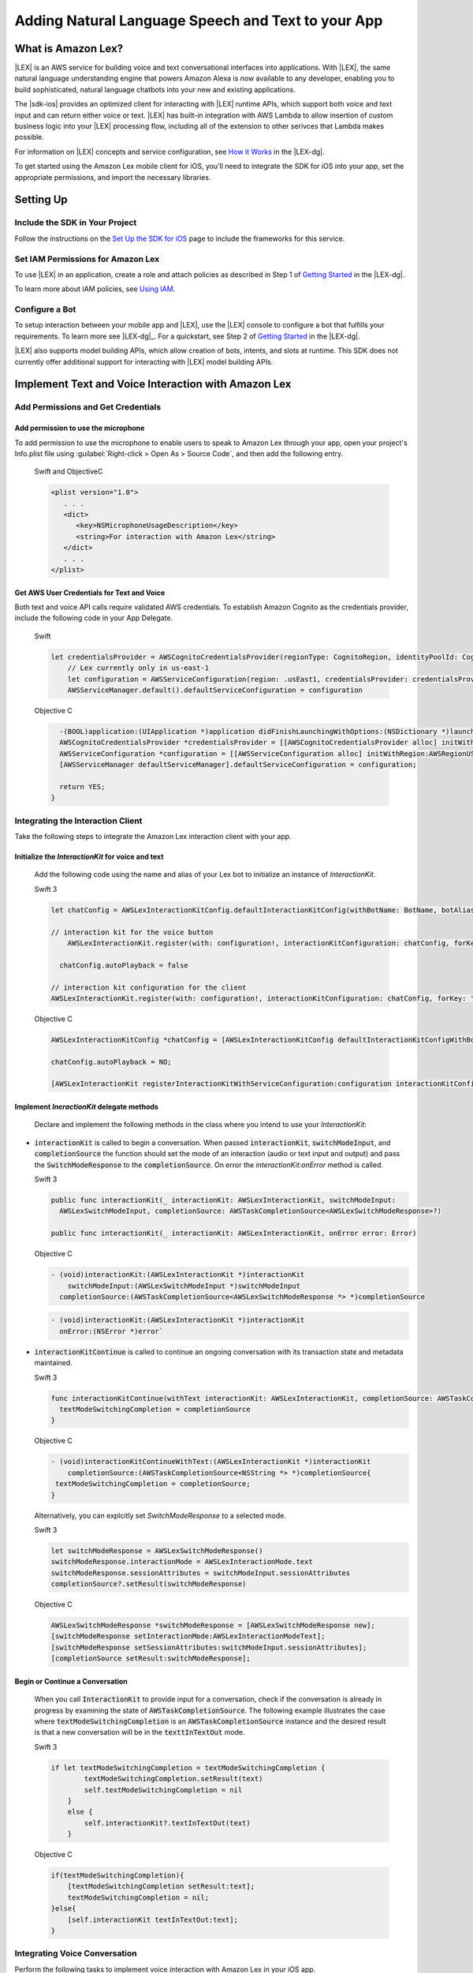 .. Copyright 2010-2017 Amazon.com, Inc. or its affiliates. All Rights Reserved.

   This work is licensed under a Creative Commons Attribution-NonCommercial-ShareAlike 4.0
   International License (the "License"). You may not use this file except in compliance with the
   License. A copy of the License is located at http://creativecommons.org/licenses/by-nc-sa/4.0/.

   This file is distributed on an "AS IS" BASIS, WITHOUT WARRANTIES OR CONDITIONS OF ANY KIND,
   either express or implied. See the License for the specific language governing permissions and
   limitations under the License.

.. highlight:: java

###################################################
Adding Natural Language Speech and Text to your App
###################################################

What is Amazon Lex?
===================

|LEX| is an AWS service for building voice and text conversational interfaces into applications. With |LEX|, the same natural language understanding engine that powers Amazon Alexa is now available to any
developer, enabling you to build sophisticated, natural language chatbots into your new and existing
applications.

The |sdk-ios| provides an optimized client for interacting with |LEX| runtime APIs,
which support both voice and text input and can return either voice or text. |LEX| has built-in
integration with AWS Lambda to allow insertion of custom business logic into your |LEX| processing flow, including all of the extension to other serivces that Lambda makes possible.

For information on |LEX| concepts and service configuration, see
`How it Works <http://docs.aws.amazon.com/lex/latest/dg/how-it-works.html>`_ in the |LEX-dg|.

To get started using the Amazon Lex mobile client for iOS, you'll need to integrate the SDK for iOS
into your app, set the appropriate permissions, and import the necessary libraries.


Setting Up
===============

Include the SDK in Your Project
-------------------------------

Follow the instructions on the `Set Up the SDK for iOS <http://docs.aws.amazon.com/mobile/sdkforios/developerguide/setup.html>`_ page to include the frameworks for this service.

Set IAM Permissions for Amazon Lex
--------------------------------------------

To use |LEX| in an application, create a role and attach policies as described in Step 1 of
`Getting Started <http://docs.aws.amazon.com/lex/latest/dg/gs-bp-prep.html>`_ in the |LEX-dg|.

To learn more about IAM policies, see `Using IAM <http://docs.aws.amazon.com/IAM/latest/UserGuide/IAM_Introduction.html>`_.

Configure a Bot
---------------

To setup interaction between your mobile app and |LEX|, use the |LEX| console to configure a bot that fulfills
your requirements. To learn more see |LEX-dg|_.
For a quickstart, see Step 2 of `Getting Started <http://docs.aws.amazon.com/lex/latest/dg/gs-bp-prep.html>`_ in the
|LEX-dg|.

|LEX| also supports model building APIs, which allow creation of bots, intents, and slots at runtime. This SDK does not
currently offer additional support for interacting with |LEX| model building APIs.

Implement Text and Voice Interaction with Amazon Lex
====================================================

Add Permissions and Get Credentials
------------------------------------

Add permission to use the microphone
~~~~~~~~~~~~~~~~~~~~~~~~~~~~~~~~~~~~

To add permission to use the microphone to enable users to speak to Amazon Lex through your app, open your project's Info.plist file using :guilabel:`Right-click > Open As > Source Code`, and then add the following entry.

  Swift and ObjectiveC

  .. code-block:: xml

      <plist version="1.0">
         . . .
         <dict>
            <key>NSMicrophoneUsageDescription</key>
            <string>For interaction with Amazon Lex</string>
         </dict>
         . . .
      </plist>

Get AWS User Credentials for Text and Voice
~~~~~~~~~~~~~~~~~~~~~~~~~~~~~~~~~~~~~~~~~~~

Both text and voice API calls require validated AWS credentials. To establish Amazon Cognito as the credentials provider, include the following code in your App Delegate.

  Swift

  .. code-block:: swift

    let credentialsProvider = AWSCognitoCredentialsProvider(regionType: CognitoRegion, identityPoolId: CognitoIdentityId)
        // Lex currently only in us-east-1
        let configuration = AWSServiceConfiguration(region: .usEast1, credentialsProvider: credentialsProvider)
        AWSServiceManager.default().defaultServiceConfiguration = configuration

  Objective C

  .. code-block:: objectivec

      -(BOOL)application:(UIApplication *)application didFinishLaunchingWithOptions:(NSDictionary *)launchOptions {
      AWSCognitoCredentialsProvider *credentialsProvider = [[AWSCognitoCredentialsProvider alloc] initWithRegionType:AWSRegionUSEast1 identityPoolId:@"YourIdentityPoolId"];
      AWSServiceConfiguration *configuration = [[AWSServiceConfiguration alloc] initWithRegion:AWSRegionUSEast1 credentialsProvider:credentialsProvider];
      [AWSServiceManager defaultServiceManager].defaultServiceConfiguration = configuration;

      return YES;
    }

Integrating the Interaction Client
----------------------------------

Take the following steps to integrate the Amazon Lex interaction client with your app.

Initialize the `InteractionKit` for voice and text
~~~~~~~~~~~~~~~~~~~~~~~~~~~~~~~~~~~~~~~~~~~~~~~~~~

  Add the following code using the name and alias of your Lex bot to initialize an  instance of `InteractionKit`.

  Swift 3

  .. code-block:: swift

    let chatConfig = AWSLexInteractionKitConfig.defaultInteractionKitConfig(withBotName: BotName, botAlias: BotAlias)

    // interaction kit for the voice button
        AWSLexInteractionKit.register(with: configuration!, interactionKitConfiguration: chatConfig, forKey: "AWSLexVoiceButton")

      chatConfig.autoPlayback = false

    // interaction kit configuration for the client
    AWSLexInteractionKit.register(with: configuration!, interactionKitConfiguration: chatConfig, forKey: "chatConfig")

  Objective C

  .. code-block:: objectivec

    AWSLexInteractionKitConfig *chatConfig = [AWSLexInteractionKitConfig defaultInteractionKitConfigWithBotName:BotName botAlias:BotAlias];

    chatConfig.autoPlayback = NO;

    [AWSLexInteractionKit registerInteractionKitWithServiceConfiguration:configuration interactionKitConfiguration:chatConfig forKey:AWSLexChatConfigIdentifierKey];



Implement `IneractionKit` delegate methods
~~~~~~~~~~~~~~~~~~~~~~~~~~~~~~~~~~~~~~~~~~

  Declare and implement the following methods in the class where you intend to use your `InteractionKit`:

- :code:`interactionKit` is called to begin a conversation. When passed :code:`interactionKit`, :code:`switchModeInput`, and :code:`completionSource` the function should set the mode of an interaction (audio or text input and output)  and pass the :code:`SwitchModeResponse` to the :code:`completionSource`. On error the `interactionKit:onError` method is called.

  Swift 3

  .. code-block:: swift

    public func interactionKit(_ interactionKit: AWSLexInteractionKit, switchModeInput:
      AWSLexSwitchModeInput, completionSource: AWSTaskCompletionSource<AWSLexSwitchModeResponse>?)

    public func interactionKit(_ interactionKit: AWSLexInteractionKit, onError error: Error)

  Objective C

  .. code-block:: objectivec

    - (void)interactionKit:(AWSLexInteractionKit *)interactionKit
        switchModeInput:(AWSLexSwitchModeInput *)switchModeInput
      completionSource:(AWSTaskCompletionSource<AWSLexSwitchModeResponse *> *)completionSource

  .. code-block:: objectivec

    - (void)interactionKit:(AWSLexInteractionKit *)interactionKit
      onError:(NSError *)error`

- :code:`interactionKitContinue` is called to continue an ongoing conversation with its transaction state and metadata maintained.

  Swift 3

  .. code-block:: swift

    func interactionKitContinue(withText interactionKit: AWSLexInteractionKit, completionSource: AWSTaskCompletionSource<NSString>){
      textModeSwitchingCompletion = completionSource
    }

  Objective C

  .. code-block:: objectivec

    - (void)interactionKitContinueWithText:(AWSLexInteractionKit *)interactionKit
        completionSource:(AWSTaskCompletionSource<NSString *> *)completionSource{
     textModeSwitchingCompletion = completionSource;
    }

  Alternatively, you can explcitly set `SwitchModeResponse` to a selected mode.

  Swift 3

  .. code-block:: swift

    let switchModeResponse = AWSLexSwitchModeResponse()
    switchModeResponse.interactionMode = AWSLexInteractionMode.text
    switchModeResponse.sessionAttributes = switchModeInput.sessionAttributes
    completionSource?.setResult(switchModeResponse)

  Objective C

  .. code-block:: swift

    AWSLexSwitchModeResponse *switchModeResponse = [AWSLexSwitchModeResponse new];
    [switchModeResponse setInteractionMode:AWSLexInteractionModeText];
    [switchModeResponse setSessionAttributes:switchModeInput.sessionAttributes];
    [completionSource setResult:switchModeResponse];


Begin or Continue a Conversation
~~~~~~~~~~~~~~~~~~~~~~~~~~~~~~~~

  When you call :code:`InteractionKit` to provide input for a conversation, check if the conversation is already in progress by examining the state of :code:`AWSTaskCompletionSource`. The following example illustrates the case where :code:`textModeSwitchingCompletion` is an :code:`AWSTaskCompletionSource` instance and the desired result is that a new conversation will be in the :code:`texttInTextOut` mode.

  Swift 3

  .. code-block:: swift

    if let textModeSwitchingCompletion = textModeSwitchingCompletion {
            textModeSwitchingCompletion.setResult(text)
            self.textModeSwitchingCompletion = nil
        }
        else {
            self.interactionKit?.textInTextOut(text)
        }

  Objective C

  .. code-block:: objectivec

      if(textModeSwitchingCompletion){
          [textModeSwitchingCompletion setResult:text];
          textModeSwitchingCompletion = nil;
      }else{
          [self.interactionKit textInTextOut:text];
      }

Integrating Voice Conversation
------------------------------

Perform the following tasks to implement voice interaction with Amazon Lex in your iOS app.

Add a voice button and bind it to the Lex SDK UI component
~~~~~~~~~~~~~~~~~~~~~~~~~~~~~~~~~~~~~~~~~~~~~~~~~~~~~~~~~~

Add a voice UIView into your storyboard scene or xib file, add a voice button (the UI element that enables users to speak to Amazon Lex). Map the voice button to the SDK button component by setting the `class` for the voice UIView to `AWSLexVoiceButton` as illustrated in the following image.

.. image:: images/conversational-bots-voice-ui.png
